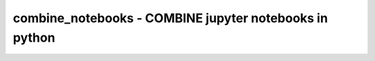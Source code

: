 combine_notebooks - COMBINE jupyter notebooks in python
=======================================================
